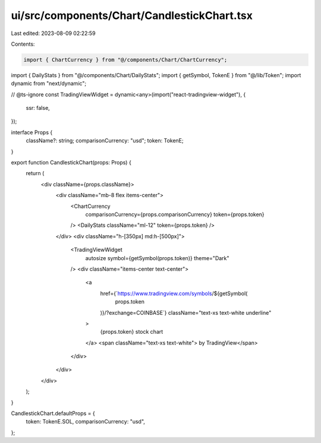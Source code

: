 ui/src/components/Chart/CandlestickChart.tsx
============================================

Last edited: 2023-08-09 02:22:59

Contents:

.. code-block:: tsx

    import { ChartCurrency } from "@/components/Chart/ChartCurrency";
import { DailyStats } from "@/components/Chart/DailyStats";
import { getSymbol, TokenE } from "@/lib/Token";
import dynamic from "next/dynamic";

// @ts-ignore
const TradingViewWidget = dynamic<any>(import("react-tradingview-widget"), {
  ssr: false,
});

interface Props {
  className?: string;
  comparisonCurrency: "usd";
  token: TokenE;
}

export function CandlestickChart(props: Props) {
  return (
    <div className={props.className}>
      <div className="mb-8 flex items-center">
        <ChartCurrency
          comparisonCurrency={props.comparisonCurrency}
          token={props.token}
        />
        <DailyStats className="ml-12" token={props.token} />
      </div>
      <div className="h-[350px] md:h-[500px]">
        <TradingViewWidget
          autosize
          symbol={getSymbol(props.token)}
          theme="Dark"
        />
        <div className="items-center text-center">
          <a
            href={`https://www.tradingview.com/symbols/${getSymbol(
              props.token
            )}/?exchange=COINBASE`}
            className="text-xs text-white underline"
          >
            {props.token} stock chart
          </a>
          <span className="text-xs text-white"> by TradingView</span>
        </div>
      </div>
    </div>
  );
}

CandlestickChart.defaultProps = {
  token: TokenE.SOL,
  comparisonCurrency: "usd",
};


